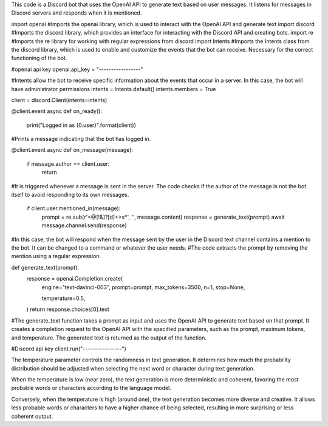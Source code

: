 This code is a Discord bot that uses the OpenAI API to generate text based on user messages. It listens for messages in Discord servers and responds when it is mentioned.


import openai #Imports the openai library, which is used to interact with the OpenAI API and generate text
import discord #Imports the discord library, which provides an interface for interacting with the Discord API and creating bots.
import re #Imports the re library for working with regular expressions
from discord import Intents #Imports the Intents class from the discord library, which is used to enable and customize the events that the bot can receive. Necessary for the correct functioning of the bot.




#openai api key
openai.api_key = "-----------------"

#Intents allow the bot to receive specific information about the events that occur in a server. In this case, the bot will have administrator permissions
intents = Intents.default()
intents.members = True

client = discord.Client(intents=intents)

@client.event
async def on_ready():
    print("Logged in as {0.user}".format(client))
#Prints a message indicating that the bot has logged in.

@client.event
async def on_message(message):
    if message.author == client.user:
        return
#It is triggered whenever a message is sent in the server. The code checks if the author of the message is not the bot itself to avoid responding to its own messages.

    if client.user.mentioned_in(message):
        prompt = re.sub(r'<@[!&]?[\d]+>\s*', '', message.content)
        response = generate_text(prompt)
        await message.channel.send(response)
#In this case, the bot will respond when the message sent by the user in the Discord text channel contains a mention to the bot. It can be changed to a command or whatever the user needs.
#The code extracts the prompt by removing the mention using a regular expression.

def generate_text(prompt):
    response = openai.Completion.create(
        engine="text-davinci-003",
        prompt=prompt,
        max_tokens=3500,
        n=1,
        stop=None,

        temperature=0.5,
    )
    return response.choices[0].text
#The generate_text function takes a prompt as input and uses the OpenAI API to generate text based on that prompt. It creates a completion request to the OpenAI API with the specified parameters, such as the prompt, maximum tokens, and temperature. The generated text is returned as the output of the function.

#Discord api key
client.run("----------------")




The temperature parameter controls the randomness in text generation. It determines how much the probability distribution should be adjusted when selecting the next word or character during text generation.

When the temperature is low (near zero), the text generation is more deterministic and coherent, favoring the most probable words or characters according to the language model.

Conversely, when the temperature is high (around one), the text generation becomes more diverse and creative. It allows less probable words or characters to have a higher chance of being selected, resulting in more surprising or less coherent output.
